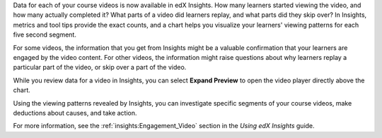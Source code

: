 
Data for each of your course videos is now available in edX Insights. How many
learners started viewing the video, and how many actually completed it? What
parts of a video did learners replay, and what parts did they skip over? In
Insights, metrics and tool tips provide the exact counts, and a chart helps you
visualize your learners' viewing patterns for each five second segment.

.. image:: /Images/insights_completed_video.png
 :width: 800
 :alt: A chart and metrics showing a video with a high completion rate.

For some videos, the information that you get from Insights might be a valuable
confirmation that your learners are engaged by the video content. For other
videos, the information might raise questions about why learners replay a
particular part of the video, or skip over a part of the video.

.. image:: /Images/insights_replayed_video.png
 :width: 800
 :alt: A chart showing significant increases in the number of replays during
     the 20 seconds in the middle of the video.

While you review data for a video in Insights, you can select **Expand
Preview** to open the video player directly above the chart.

.. another image to come?

Using the viewing patterns revealed by Insights, you can investigate specific
segments of your course videos, make deductions about causes, and take action.

For more information, see the :ref:`insights:Engagement_Video` section in the
*Using edX Insights* guide.
